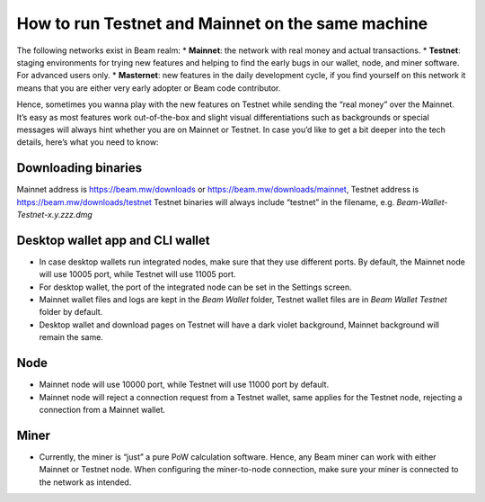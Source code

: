 .. _user_testnet_and_mainnet:


.. _testnet and mainnet:


How to run Testnet and Mainnet on the same machine
==================================================

The following networks exist in Beam realm:
* **Mainnet**: the network with real money and actual transactions.
* **Testnet**: staging environments for trying new features and helping to find the early bugs in our wallet, node, and miner software. For advanced users only.
* **Masternet**: new features in the daily development cycle, if you find yourself on this network it means that you are either very early adopter or Beam code contributor.

Hence, sometimes you wanna play with the new features on Testnet while sending the “real money” over the Mainnet. It’s easy as most features work out-of-the-box and slight visual differentiations such as backgrounds or special messages will always hint whether you are on Mainnet or Testnet. In case you’d like to get a bit deeper into the tech details, here’s what you need to know:

Downloading binaries
--------------------

Mainnet address is https://beam.mw/downloads or https://beam.mw/downloads/mainnet, Testnet address is https://beam.mw/downloads/testnet
Testnet binaries will always include “testnet” in the filename, e.g. *Beam-Wallet-Testnet-x.y.zzz.dmg*

Desktop wallet app and CLI wallet
---------------------------------

* In case desktop wallets run integrated nodes, make sure that they use different ports. By default, the Mainnet node will use 10005 port, while Testnet will use 11005 port. 
* For desktop wallet, the port of the integrated node can be set in the Settings screen.
* Mainnet wallet files and logs are kept in the *Beam Wallet* folder, Testnet wallet files are in *Beam Wallet Testnet* folder by default.
* Desktop wallet and download pages on Testnet will have a dark violet background, Mainnet background will remain the same.

Node
----

* Mainnet node will use 10000 port, while Testnet will use 11000 port by default.
* Mainnet node will reject a connection request from a Testnet wallet, same applies for the Testnet node, rejecting a connection from a Mainnet wallet.

Miner
-----

* Currently, the miner is “just” a pure PoW calculation software. Hence, any Beam miner can work with either Mainnet or Testnet node. When configuring the miner-to-node connection, make sure your miner is connected to the network as intended. 
